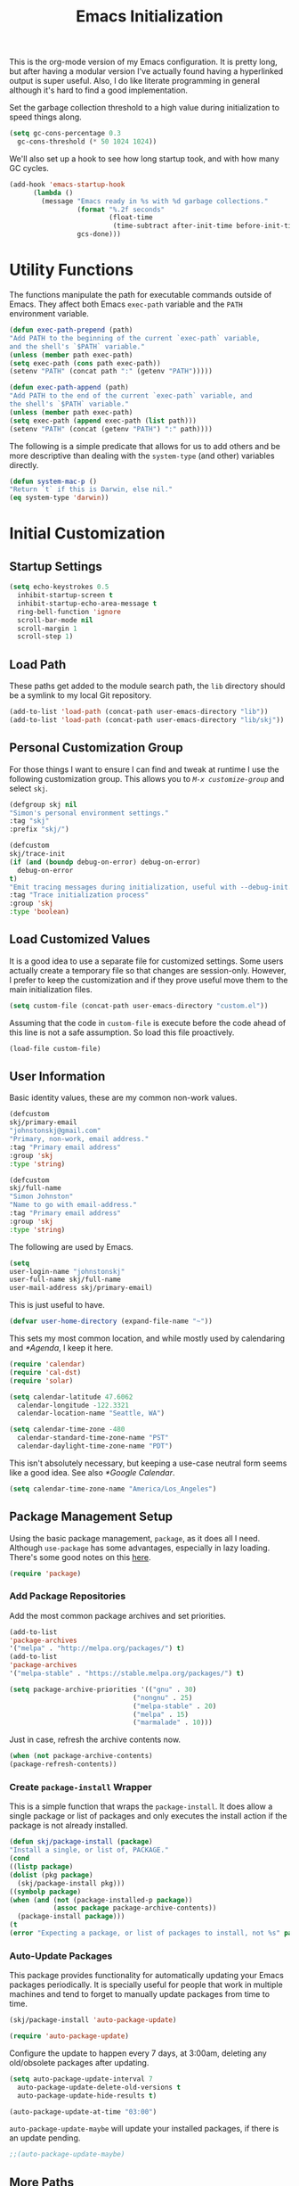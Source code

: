 #+TITLE: Emacs Initialization
#+OPTIONS: toc:2

This is the org-mode version of my Emacs configuration. It is pretty long, but
after having a modular version I've actually found having a hyperlinked output
is super useful. Also, I do like literate programming in general although it's
hard to find a good implementation.

Set the garbage collection threshold to a high value during initialization to
speed things along.

#+BEGIN_SRC emacs-lisp
(setq gc-cons-percentage 0.3
  gc-cons-threshold (* 50 1024 1024))
#+END_SRC

We'll also set up a hook to see how long startup took, and with how many GC
cycles.

#+BEGIN_SRC emacs-lisp
(add-hook 'emacs-startup-hook
      (lambda ()
        (message "Emacs ready in %s with %d garbage collections."
                 (format "%.2f seconds"
                         (float-time
                          (time-subtract after-init-time before-init-time)))
                 gcs-done)))
#+END_SRC

* Utility Functions

#+BEGIN_SRC emacs-lisp :exports none
(message "INIT: § Utility Functions")
#+END_SRC

The functions manipulate the path for executable commands outside of Emacs.
They affect both Emacs =exec-path= variable and the
=PATH= environment variable.

#+BEGIN_SRC emacs-lisp
(defun exec-path-prepend (path)
"Add PATH to the beginning of the current `exec-path` variable,
and the shell's `$PATH` variable."
(unless (member path exec-path)
(setq exec-path (cons path exec-path))
(setenv "PATH" (concat path ":" (getenv "PATH")))))
#+END_SRC

#+BEGIN_SRC emacs-lisp
(defun exec-path-append (path)
"Add PATH to the end of the current `exec-path` variable, and
the shell's `$PATH` variable."
(unless (member path exec-path)
(setq exec-path (append exec-path (list path)))
(setenv "PATH" (concat (getenv "PATH") ":" path))))
#+END_SRC

The following is a simple predicate that allows for us to add others and be
more descriptive than dealing with the =system-type=
(and other) variables directly.

#+BEGIN_SRC emacs-lisp
(defun system-mac-p ()
"Return `t` if this is Darwin, else nil."
(eq system-type 'darwin))
#+END_SRC


* Initial Customization
#+BEGIN_SRC emacs-lisp :exports none
(message "INIT: § Initial Customization")
#+END_SRC

** Startup Settings

#+BEGIN_SRC emacs-lisp
(setq echo-keystrokes 0.5
  inhibit-startup-screen t
  inhibit-startup-echo-area-message t
  ring-bell-function 'ignore
  scroll-bar-mode nil
  scroll-margin 1
  scroll-step 1)
#+END_SRC

** Load Path

These paths get added to the module search path, the =lib= directory should be a
symlink to my local Git repository.

#+BEGIN_SRC emacs-lisp
(add-to-list 'load-path (concat-path user-emacs-directory "lib"))
(add-to-list 'load-path (concat-path user-emacs-directory "lib/skj"))
#+END_SRC

** Personal Customization Group

For those things I want to ensure I can find and tweak at runtime I use the
following customization group. This allows you to /=M-x customize-group=/ and
select =skj=.

#+BEGIN_SRC emacs-lisp
(defgroup skj nil
"Simon's personal environment settings."
:tag "skj"
:prefix "skj/")
#+END_SRC

#+BEGIN_SRC emacs-lisp
(defcustom
skj/trace-init
(if (and (boundp debug-on-error) debug-on-error)
  debug-on-error
t)
"Emit tracing messages during initialization, useful with --debug-init."
:tag "Trace initialization process"
:group 'skj
:type 'boolean)
#+END_SRC

** Load Customized Values

It is a good idea to use a separate file for customized settings. Some users
actually create a temporary file so that changes are session-only. However,
I prefer to keep the customization and if they prove useful move them to the
main initialization files.

#+BEGIN_SRC emacs-lisp
(setq custom-file (concat-path user-emacs-directory "custom.el"))
#+END_SRC

Assuming that the code in =custom-file= is execute before the code ahead of this
line is not a safe assumption. So load this file proactively.

#+BEGIN_SRC emacs-lisp
(load-file custom-file)
#+END_SRC

** User Information

Basic identity values, these are my common non-work values.

#+BEGIN_SRC emacs-lisp
(defcustom
skj/primary-email
"johnstonskj@gmail.com"
"Primary, non-work, email address."
:tag "Primary email address"
:group 'skj
:type 'string)

(defcustom
skj/full-name
"Simon Johnston"
"Name to go with email-address."
:tag "Primary email address"
:group 'skj
:type 'string)
#+END_SRC

The following are used by Emacs.

#+BEGIN_SRC emacs-lisp
(setq
user-login-name "johnstonskj"
user-full-name skj/full-name
user-mail-address skj/primary-email)
#+END_SRC

This is just useful to have.

#+BEGIN_SRC emacs-lisp
(defvar user-home-directory (expand-file-name "~"))
#+END_SRC

This sets my most common location, and while mostly used by calendaring and
[[*Agenda]], I keep it here.

#+BEGIN_SRC emacs-lisp
(require 'calendar)
(require 'cal-dst)
(require 'solar)

(setq calendar-latitude 47.6062
  calendar-longitude -122.3321
  calendar-location-name "Seattle, WA")

(setq calendar-time-zone -480
  calendar-standard-time-zone-name "PST"
  calendar-daylight-time-zone-name "PDT")
#+END_SRC

This isn't absolutely necessary, but keeping a use-case neutral form seems
like a good idea. See also [[*Google Calendar]].

#+BEGIN_SRC emacs-lisp
(setq calendar-time-zone-name "America/Los_Angeles")
#+END_SRC

** Package Management Setup

Using the basic package management, =package=, as it does all I need. Although
=use-package= has some advantages, especially in lazy loading. There's some good
notes on this [[https://github.com/daviwil/emacs-from-scratch/blob/master/show-notes/Emacs-Scratch-12.org][here]].

#+BEGIN_SRC emacs-lisp
(require 'package)
#+END_SRC

*** Add Package Repositories

Add the most common package archives and set priorities.

#+BEGIN_SRC emacs-lisp
(add-to-list
'package-archives
'("melpa" . "http://melpa.org/packages/") t)
(add-to-list
'package-archives
'("melpa-stable" . "https://stable.melpa.org/packages/") t)

(setq package-archive-priorities '(("gnu" . 30)
                               ("nongnu" . 25)
                               ("melpa-stable" . 20)
                               ("melpa" . 15)
                               ("marmalade" . 10)))
#+END_SRC

Just in case, refresh the archive contents now.

#+BEGIN_SRC emacs-lisp
(when (not package-archive-contents)
(package-refresh-contents))
#+END_SRC

*** Create =package-install= Wrapper

This is a simple function that wraps the =package-install=. It does allow a
single package or list of packages and only executes the install action if the
package is not already installed.

#+BEGIN_SRC emacs-lisp
(defun skj/package-install (package)
"Install a single, or list of, PACKAGE."
(cond
((listp package)
(dolist (pkg package)
  (skj/package-install pkg)))
((symbolp package)
(when (and (not (package-installed-p package))
           (assoc package package-archive-contents))
  (package-install package)))
(t
(error "Expecting a package, or list of packages to install, not %s" package))))
#+END_SRC

*** Auto-Update Packages

This package provides functionality for automatically updating your Emacs
packages periodically. It is specially useful for people that work in multiple
machines and tend to forget to manually update packages from time to time.

#+BEGIN_SRC emacs-lisp
(skj/package-install 'auto-package-update)

(require 'auto-package-update)
#+END_SRC

Configure the update to happen every 7 days, at 3:00am, deleting any
old/obsolete packages after updating.

#+BEGIN_SRC emacs-lisp
(setq auto-package-update-interval 7
  auto-package-update-delete-old-versions t
  auto-package-update-hide-results t)

(auto-package-update-at-time "03:00")
#+END_SRC

=auto-package-update-maybe= will update your installed packages, if there is an
update pending.

#+BEGIN_SRC emacs-lisp
;;(auto-package-update-maybe)
#+END_SRC

** More Paths

*** Command Execution Paths

[[https://brew.sh/][Homebrew]] is great, but just in case it isn't on the path, this helps a lot.

#+BEGIN_SRC emacs-lisp
(let ((brew (locate-file "brew" exec-path)))
(when brew
(let ((prefix (string-trim (shell-command-to-string (concat brew " --prefix")))))
  (when prefix
    (setq homebrew-prefix prefix)
    (exec-path-prepend (concat-path homebrew-prefix "bin"))))))
#+END_SRC

This is a weird one, can't remember why ...

#+BEGIN_SRC emacs-lisp
(when (and (system-mac-p) (display-graphic-p))
(exec-path-prepend "usr/local/bin"))
#+END_SRC

*** Common Project Directory

#+BEGIN_SRC emacs-lisp
(require 'xdg)
#+END_SRC

Set the root for all my projects, home and work.

#+BEGIN_SRC emacs-lisp
(defcustom
skj/project-root-dir
(expand-file-name "~/Projects")
"Root directory for development projects."
:tag "Project root directory"
:group 'skj
:type 'directory)
#+END_SRC


* Generic Configuration

#+BEGIN_SRC emacs-lisp :exports none
(message "INIT: § Generic Configuration")
#+END_SRC

** Core UI Settings
*** Input Encoding

#+BEGIN_SRC emacs-lisp :exports none
(message "INIT: § ▶ ⁋ Input Encoding")
#+END_SRC

We really like UTF-8!

#+BEGIN_SRC emacs-lisp
(set-locale-environment "en_US.UTF-8")
(set-language-environment "UTF-8")
(setq-default buffer-file-coding-system 'utf-8
          coding-system-for-read 'utf-8
          coding-system-for-write 'utf-8
          file-name-coding-system 'utf-8
          keyboard-coding-system 'utf-8
          locale-coding-system 'utf-8
          prefer-coding-system 'utf-8
          require-final-newline t
          terminal-coding-system 'utf-8)
#+END_SRC

#+BEGIN_SRC emacs-lisp
(skj/package-install 'iso-transl)

(require 'iso-transl)
#+END_SRC

*** Basic Editing Customization

#+BEGIN_SRC emacs-lisp :exports none
(message "INIT: § ▶ ⁋ Basic Editing Customization")
#+END_SRC

#+BEGIN_SRC emacs-lisp
(setq sentence-end-double-space nil)
(setq-default fill-column 78
          indent-tabs-mode nil
          indicate-empty-lines t
          tab-always-indent 'complete
          tab-width 4)
#+END_SRC

Don't use it, and it takes up space

#+BEGIN_SRC emacs-lisp
(tool-bar-mode -1)
#+END_SRC

Save place in files between Sessions

#+BEGIN_SRC emacs-lisp
(save-place-mode 1)
#+END_SRC

#+BEGIN_SRC emacs-lisp
(when (>= emacs-major-version 26)
(pixel-scroll-mode))
(when (>= emacs-major-version 29)
(setq pixel-scroll-precision-mode 1))
#+END_SRC

*** Default Face

This isn't so useful on macOS as it doesn't seem to decode weight and width
correctly so I can't use Fira Code Light.

#+BEGIN_SRC emacs-lisp
(set-face-attribute
'default
nil
:inherit nil
:extend nil
:stipple nil
:background "#fdf6e3"
:foreground "#657b83"
:inverse-video nil
:box nil
:strike-through nil
:overline nil
:underline nil
:slant 'normal
:weight 'light
:height 130
:width 'normal
:foundry "nil"
:family "Fira Code Light")
#+END_SRC

*** Theme Support

#+BEGIN_SRC emacs-lisp :exports none
(message "INIT: § ▶ ⁋ Theme Support")
#+END_SRC

#+BEGIN_SRC emacs-lisp
(skj/package-install 'color-theme-sanityinc-solarized)

(require 'color-theme-sanityinc-solarized)

(setq color-theme-is-global t
  custom-enabled-themes '(sanityinc-solarized-light)
  custom-safe-themes
  '("4cf3221feff536e2b3385209e9b9dc4c2e0818a69a1cdb4b522756bcdf4e00a4" default))

(color-theme-sanityinc-solarized-light)
#+END_SRC

*** Mode Line

#+BEGIN_SRC emacs-lisp :exports none
(message "INIT: § ▶ ⁋ Mode Line")
#+END_SRC

I like to keep this pretty simple, certainly no powerline!.

#+BEGIN_SRC emacs-lisp
(setq display-time-string-forms
  '((propertize (concat " " 24-hours ":" minutes " "))))

(display-time-mode t)
(line-number-mode t)
(column-number-mode t)
#+END_SRC

For battery mode, simplify the usual and use icons, it makes it easier to
find.

#+BEGIN_SRC emacs-lisp
(require 'battery)

(when (functionp battery-status-function)
(cond ((string= "AC" (battery-format "%L" (funcall battery-status-function)))
     (setq battery-mode-line-format ""))
    ((string-match-p "N/A" (battery-format "%B" (battery-status-function)))
     (setq battery-mode-line-format ""))
    (t
     (setq battery-mode-line-format ":%p%%"))))

(display-battery-mode 1)
#+END_SRC

*** Notifications
:PROPERTIES:
:CUSTOM_ID: core-ui-notifications
:END:

#+BEGIN_SRC emacs-lisp :exports none
(message "INIT: § ▶ ⁋ Notifications")
#+END_SRC

Alert is a Growl-workalike for Emacs which uses a common notification
interface and multiple, selectable "styles", whose use is fully
customizable by the user.

#+BEGIN_SRC emacs-lisp
(skj/package-install 'alert)

(require 'alert)

(setq alert-fade-time 10) ;; seconds
#+END_SRC

Set the alert style: /Native OSX notifier using AppleScript/.

#+BEGIN_SRC emacs-lisp
(if (system-mac-p)
(setq alert-default-style 'osx-notifier)
(setq alert-default-style 'notifications))
#+END_SRC

*** Icons

#+BEGIN_SRC emacs-lisp :exports none
(message "INIT: § ▶ ⁋ Icons")
#+END_SRC

#+BEGIN_SRC emacs-lisp
(skj/package-install
'(all-the-icons
all-the-icons-completion
all-the-icons-dired
all-the-icons-ibuffer))
#+END_SRC

#+BEGIN_SRC emacs-lisp
;; (all-the-icons-install-fonts)
#+END_SRC

#+BEGIN_SRC emacs-lisp
(when (display-graphic-p)
(require 'all-the-icons)
(all-the-icons-completion-mode)
(add-hook 'dired-mode-hook 'all-the-icons-dired-mode)
(add-hook 'ibuffer-mode-hook #'all-the-icons-ibuffer-mode))
#+END_SRC

#+BEGIN_SRC emacs-lisp
(skj/package-install
'(mode-icons
 major-mode-icons))

(when (display-graphic-p)
(require 'major-mode-icons)

(major-mode-icons-mode 1)

(require 'mode-icons)

(mode-icons-mode))
#+END_SRC

*** Mouse

#+BEGIN_SRC emacs-lisp :exports none
(message "INIT: § ▶ ⁋ Mouse")
#+END_SRC

#+BEGIN_SRC emacs-lisp
(require 'mouse)
(setq mouse-wheel-follow-mouse 't
  mouse-wheel-scroll-amount '(1 ((shift) . 1)))

(xterm-mouse-mode t)
#+END_SRC

#+BEGIN_SRC emacs-lisp
(global-set-key [mouse-4] (lambda ()
                        (interactive)
                        (scroll-down 1)))
(global-set-key [mouse-5] (lambda ()
                        (interactive)
                        (scroll-up 1)))
#+END_SRC

*** Windows

#+BEGIN_SRC emacs-lisp :exports none
(message "INIT: § ▶ ⁋ Windows")
#+END_SRC

Using multiple side-by-side windows is a great way to utilize the
large high-resolution displays that exists today. This [[https://github.com/Lindydancer/multicolumn][package]]
provides the "missing features" of Emacs to create a side-by-side
layout, to navigate efficiently, and to manage the windows.

#+BEGIN_SRC emacs-lisp
(skj/package-install 'multicolumn)
#+END_SRC

In OS X 10.9, each monitor is a separate space. If you want to stretch an
Emacs frame across multiple monitors, you can change this in "System
Preferences -> Mission Control -> Displays have separate Spaces".

*** Buffers

#+BEGIN_SRC emacs-lisp :exports none
(message "INIT: § ▶ ⁋ Buffers")
#+END_SRC

Recentf is a minor mode that builds a list of recently opened files. This list
is automatically saved across sessions on exiting Emacs - you can then access
this list through a command or the menu.

#+BEGIN_SRC emacs-lisp
(skj/package-install 'recentf)

(setq recentf-max-menu-items 100
  recentf-max-saved-items 100)

(recentf-mode)

(global-set-key "\C-x\ \C-r" 'recentf-open-files)
#+END_SRC

#+BEGIN_SRC emacs-lisp
(skj/package-install
'(ibuffer
ibuffer-sidebar))

(global-set-key (kbd "C-x C-b") 'ibuffer-sidebar-toggle-sidebar)
#+END_SRC

This file is for lazy people wanting to swap buffers without
typing =/C-x b/= on each window.

#+BEGIN_SRC emacs-lisp
(skj/package-install 'buffer-move)

(when (fboundp 'windmove-default-keybindings)
(windmove-default-keybindings))
#+END_SRC

This package provides a global minor mode =everlasting-scratch-mode=
that causes the scratch buffer to respawn after it's killed and with
its content restored.

#+BEGIN_SRC emacs-lisp
(skj/package-install 'everlasting-scratch)

(require 'everlasting-scratch)

(add-hook 'after-init-hook 'everlasting-scratch-mode)
#+END_SRC

#+BEGIN_SRC emacs-lisp
(setq-default major-mode 'text-mode)

(add-hook 'text-mode-hook 'auto-fill-mode)
#+END_SRC

*** Multiple Cursors

#+BEGIN_SRC emacs-lisp :exports none
(message "INIT: § ▶ ⁋ Multiple Cursors")
#+END_SRC

[[https://github.com/magnars/multiple-cursors.el][Multiple cursors]] for Emacs.

#+BEGIN_SRC emacs-lisp
(skj/package-install 'multiple-cursors)

(require 'multiple-cursors)
#+END_SRC

When you have an active region that spans multiple lines, the following will add a cursor to each line:

#+BEGIN_SRC emacs-lisp
(global-set-key (kbd "C-S-c C-S-c") 'mc/edit-lines)
#+END_SRC

When you want to add multiple cursors not based on continuous lines, but based on keywords in the buffer, use:

#+BEGIN_SRC emacs-lisp
(global-set-key (kbd "C-c m c") 'mc/edit-lines)
(global-set-key (kbd "C-c m >") 'mc/mark-next-like-this)
(global-set-key (kbd "C-c m <") 'mc/mark-previous-like-this)
(global-set-key (kbd "C-c m *") 'mc/mark-more-like-this)
(global-set-key (kbd "C-c m !") 'mc/mark-all-like-this)
#+END_SRC

This package contains [[https://github.com/knu/mc-extras.el][extra functions]] for multiple-cursors mode.

#+BEGIN_SRC emacs-lisp
(skj/package-install 'mc-extras)
#+END_SRC

*** Undo Tree

#+BEGIN_SRC emacs-lisp :exports none
(message "INIT: § ▶ ⁋ Undo Tree")
#+END_SRC

#+BEGIN_SRC emacs-lisp
(skj/package-install 'undo-tree)

(require 'undo-tree)

(global-undo-tree-mode)
#+END_SRC

** Completion UI Settings
*** Company

#+BEGIN_SRC emacs-lisp :exports none
(message "INIT: § ▶ ⁋ Company")
#+END_SRC

#+BEGIN_SRC emacs-lisp
(skj/package-install
'(company
company-emojify
company-prescient
company-quickhelp))
#+END_SRC

#+BEGIN_SRC emacs-lisp
(require 'company)

(setq company-files-exclusions '(".DS_Store")
  company-tooltip-align-annotations t)

(add-hook 'after-init-hook 'global-company-mode)
#+END_SRC

*** Ivy

#+BEGIN_SRC emacs-lisp :exports none
(message "INIT: § ▶ ⁋ Ivy")
#+END_SRC

#+BEGIN_SRC emacs-lisp
(skj/package-install
'(ivy-action
 ivy-emoji
 ivy-explorer
 ivy-file-preview
 ivy-historian
 ivy-prescient
 ivy-rich))
#+END_SRC

#+BEGIN_SRC emacs-lisp
(require 'ivy)

(setq ivy-use-virtual-buffers t
    enable-recursive-minibuffers t
    ivy-count-format "(%d/%d) ")

(ivy-mode 1)
#+END_SRC

#+BEGIN_SRC emacs-lisp
(require 'ivy-explorer)

(ivy-explorer-mode 1)
#+END_SRC

*** Counsel

#+BEGIN_SRC emacs-lisp :exports none
(message "INIT: § ▶ ⁋ Counsel")
#+END_SRC

#+BEGIN_SRC emacs-lisp
(skj/package-install
'(counsel
counsel-fd
counsel-osx-app
counsel-tramp
counsel-web))
#+END_SRC

#+BEGIN_SRC emacs-lisp
(require 'counsel)

(setq counsel-find-file-ignore-regexp "\\(?:\\`\\|[/\\]\\)\\(?:[#.]\\)")

(counsel-mode 1)
#+END_SRC

*** Key Bindings

Ivy-based interface to standard commands

#+BEGIN_SRC emacs-lisp
(global-set-key (kbd "C-s") 'swiper-isearch)
(global-set-key (kbd "M-x") 'counsel-M-x)
(global-set-key (kbd "C-x C-f") 'counsel-find-file)
(global-set-key (kbd "M-y") 'counsel-yank-pop)
(global-set-key (kbd "<f1> f") 'counsel-describe-function)
(global-set-key (kbd "<f1> v") 'counsel-describe-variable)
(global-set-key (kbd "<f1> l") 'counsel-find-library)
(global-set-key (kbd "<f2> i") 'counsel-info-lookup-symbol)
(global-set-key (kbd "<f2> u") 'counsel-unicode-char)
(global-set-key (kbd "<f2> j") 'counsel-set-variable)
(global-set-key (kbd "C-x b") 'ivy-switch-buffer)
(global-set-key (kbd "C-c v") 'ivy-push-view)
(global-set-key (kbd "C-c V") 'ivy-pop-view)
#+END_SRC

Ivy-based interface to shell and system tools

#+BEGIN_SRC emacs-lisp
(global-set-key (kbd "C-c c") 'counsel-compile)
(global-set-key (kbd "C-c g") 'counsel-git)
(global-set-key (kbd "C-c j") 'counsel-git-grep)
(global-set-key (kbd "C-c L") 'counsel-git-log)
(global-set-key (kbd "C-c k") 'counsel-rg)
(global-set-key (kbd "C-c m") 'counsel-linux-app)
(global-set-key (kbd "C-c n") 'counsel-fzf)
(global-set-key (kbd "C-x l") 'counsel-locate)
(global-set-key (kbd "C-c J") 'counsel-file-jump)
(global-set-key (kbd "C-S-o") 'counsel-rhythmbox)
(global-set-key (kbd "C-c w") 'counsel-wmctrl)
#+END_SRC

Ivy-resume (resumes the last Ivy-based completion) and other commands

#+BEGIN_SRC emacs-lisp
(global-set-key (kbd "C-c C-r") 'ivy-resume)
(global-set-key (kbd "C-c b") 'counsel-bookmark)
(global-set-key (kbd "C-c d") 'counsel-descbinds)
(global-set-key (kbd "C-c g") 'counsel-git)
(global-set-key (kbd "C-c o") 'counsel-outline)
(global-set-key (kbd "C-c t") 'counsel-load-theme)
(global-set-key (kbd "C-c F") 'counsel-org-file)
#+END_SRC

** O/S Specific UI Settings

*** macOS System Integration

#+BEGIN_SRC emacs-lisp :exports none
(message "INIT: § ▶ ⁋ macOS System Integration")
#+END_SRC

- =osx-lib=: An Emacs package with functions and commands for interacting with
macOS.
- =osx-plist=: This is a simple parser for macOS plist files. The main entry
points are =osx-plist-parse-file= and =osx-plist-parse-buffer=.
- =osx-trash=: Make =delete-by-moving-to-trash= do what you expect it to do on macOS.
- =reveal-in-osx-finder=: Provides the function =reveal-in-osx-finder= for file
and dired buffers.

#+BEGIN_SRC emacs-lisp
(when (system-mac-p)
(skj/package-install
'(osx-lib
 osx-plist
 osx-trash
 reveal-in-osx-finder)))

(when (system-mac-p)
(osx-trash-setup))
#+END_SRC

*** macOS Keyboard Settings

#+BEGIN_SRC emacs-lisp :exports none
(message "INIT: § ▶ ⁋ macOS Keyboard Settings")
#+END_SRC

#+BEGIN_SRC emacs-lisp
(when (system-mac-p)
(setq mac-command-modifier 'super
    mac-control-modifier 'control
    mac-option-modifier 'meta
    mac-right-command-modifier 'super
    mac-right-option-modifier 'meta)

(setq ns-alternate-modifier mac-option-modifier
    ns-command-modifier mac-command-modifier
    ns-function-modifier 'hyper
    ns-right-command-modifier mac-right-command-modifier))
#+END_SRC

** Initial Flycheck Settings

#+BEGIN_SRC emacs-lisp
(skj/package-install 'flycheck)

(require 'flycheck)
(add-hook 'after-init-hook #'global-flycheck-mode)
#+END_SRC

Figure this out some day, but it will require a LOT of customization as the
faces are a mess.

#+BEGIN_SRC emacs-lisp
;;(skj/package-install 'flycheck-color-mode-line)

;;(require 'flycheck-color-mode-line)

;; (remove-hook 'flycheck-mode-hook 'flycheck-color-mode-line-mode)
;; (custom-set-faces
;;  '(flycheck-color-mode-line-error-face ((t (:inherit flycheck-fringe-error :foreground "#dc322f" :weight normal))))
;;  '(flycheck-color-mode-line-info-face ((t (:inherit flycheck-fringe-info :foreground "#2aa198" :weight normal))))
;;  '(flycheck-color-mode-line-warning-face ((t (:inherit flycheck-fringe-warning :foreground "#b58900" :weight normal))))
#+END_SRC

** Shell & Terminal Settings

Emacs-libvterm (=/vterm/=) is fully-fledged terminal emulator inside GNU Emacs
based on libvterm, a C library. As a result of using compiled code (instead of
elisp), emacs-libvterm is fully capable, fast, and it can seamlessly handle
large outputs.

#+BEGIN_SRC emacs-lisp
(skj/package-install 'vterm)

(setq term-prompt-regexp "^[^#$%>\n]*[#$%>] *"
  vterm-shell "zsh"
  vterm-max-scrollback 10000)
#+END_SRC

#+BEGIN_SRC emacs-lisp
(add-to-list 'auto-mode-alist '("\\.zsh\\'" . sh-mode))

(add-hook 'sh-mode-hook
      (lambda ()
        (if (string-match "\\.zsh$" buffer-file-name)
            (sh-set-shell "zsh"))))
#+END_SRC
** Gnus

Basic [[https://www.gnu.org/software/emacs/manual/html_node/gnus/][Gnus Newsreader]] configuration. Enter Gnus with =/M-x gnus/=.

#+BEGIN_SRC emacs-lisp
(setq gnus-select-method '(nntp "news.gnus.org"))
#+END_SRC

#+BEGIN_SRC emacs-lisp
(skj/package-install 'nnhackernews)

(add-to-list 'gnus-secondary-select-methods '(nnhackernews ""))
#+END_SRC

Enter the =nnhackernews:news= newsgroup with =/RET/=.

And of course, more icons!

#+BEGIN_SRC emacs-lisp
(skj/package-install 'all-the-icons-gnus)

(when (display-graphic-p)
(require 'all-the-icons-gnus)
(all-the-icons-gnus-setup))
#+END_SRC

** Remote (TRAMP) Editing

#+BEGIN_SRC emacs-lisp
(skj/package-install
'(counsel-tramp
docker-tramp))
#+END_SRC

#+BEGIN_SRC emacs-lisp
(setq tramp-default-method "ssh")
#+END_SRC

** Version Control

*** Core Git

#+BEGIN_SRC emacs-lisp :exports none
(message "INIT: § ▶ ⁋ Core Git")
#+END_SRC

#+BEGIN_SRC emacs-lisp
(skj/package-install
'(git-attr
git-blamed
git-link
git-timemachine
git-modes))
#+END_SRC

*** Git and iBuffer

#+BEGIN_SRC emacs-lisp :exports none
(message "INIT: § ▶ ⁋ Git and iBuffer")
#+END_SRC

#+BEGIN_SRC emacs-lisp
(skj/package-install '(ibuffer-git))
#+END_SRC

*** Git Issues

#+BEGIN_SRC emacs-lisp :exports none
(message "INIT: § ▶ ⁋ Git Issues")
#+END_SRC

#+BEGIN_SRC emacs-lisp
(skj/package-install 'git-commit-insert-issue)

(require 'git-commit-insert-issue)

(add-hook 'git-commit-mode-hook 'git-commit-insert-issue-mode)
#+END_SRC

*** Magit

#+BEGIN_SRC emacs-lisp :exports none
(message "INIT: § ▶ ⁋ Magit")
#+END_SRC

#+BEGIN_SRC emacs-lisp
(skj/package-install
'(magit
magit-diff-flycheck
magit-lfs
magit-filenotify))
#+END_SRC

#+BEGIN_SRC emacs-lisp
(require 'magit)

(setq magit-completing-read-function 'ivy-completing-read)
#+END_SRC

This package displays keyword entries from source code comments and Org files
in the Magit status buffer.  Activating an item jumps to it in its file.  By
default, it uses keywords from `hl-todo', minus a few (like "NOTE").

#+BEGIN_SRC emacs-lisp
(skj/package-install 'magit-todos)

(require 'magit-todos)

(magit-todos-mode)
#+END_SRC

*** Diff Highlighting

#+BEGIN_SRC emacs-lisp :exports none
(message "INIT: § ▶ ⁋ Diff Highlighting")
#+END_SRC

`diff-hl-mode' highlights uncommitted changes on the side of the
window (using the /fringe/, by default), allows you to jump between
the hunks and revert them selectively.

#+BEGIN_SRC emacs-lisp
(skj/package-install 'diff-hl)

(require 'diff-hl)

(add-hook 'magit-pre-refresh-hook 'diff-hl-magit-pre-refresh)
(add-hook 'magit-post-refresh-hook 'diff-hl-magit-post-refresh)

(global-diff-hl-mode)
#+END_SRC

*** Github Integration

#+BEGIN_SRC emacs-lisp :exports none
(message "INIT: § ▶ ⁋ Github Integration")
#+END_SRC

M-x github-explorer "txgvnn/github-explorer"

#+BEGIN_SRC emacs-lisp
(skj/package-install
'(github
github-browse-file
github-explorer
github-pullrequest
github-review))
#+END_SRC

*** Github Bug References

#+BEGIN_SRC emacs-lisp :exports none
(message "INIT: § ▶ ⁋ Github Bug References")
#+END_SRC

#+BEGIN_SRC emacs-lisp
(skj/package-install 'bug-reference-github)

(require 'bug-reference-github)

(add-hook 'prog-mode-hook 'bug-reference-github-set-url-format)
#+END_SRC

*** Github Notifications

#+BEGIN_SRC emacs-lisp :exports none
(message "INIT: § ▶ ⁋ Github Notifications")
#+END_SRC

This gets to be a pain if it is disconnected. Consider trying =gh-notify=.

#+BEGIN_SRC emacs-lisp
;; (skj/package-install 'github-notifier)
;;
;; (require 'skj-secrets)
;; 
;; (setq github-notifier-token (skj/secrets-value 'github-token))
;; 
;; (add-hook 'prog-mode-hook #'github-notifier-mode)
#+END_SRC

*** iBuffer Integration

#+BEGIN_SRC emacs-lisp
(skj/package-install 'ibuffer-vc)

(add-hook 'ibuffer-hook
      (lambda ()
        (ibuffer-vc-set-filter-groups-by-vc-root)
        (unless (eq ibuffer-sorting-mode 'alphabetic)
          (ibuffer-do-sort-by-alphabetic))))
#+END_SRC

*** Code Reviews

#+BEGIN_SRC emacs-lisp :exports none
(message "INIT: § ▶ ⁋ Code Reviews")
#+END_SRC

#+BEGIN_SRC emacs-lisp
(skj/package-install 'code-review)
#+END_SRC


* Snippet Support

#+BEGIN_SRC emacs-lisp :exports none
(message "INIT: § Snippet Support")
#+END_SRC

#+BEGIN_SRC emacs-lisp
(defcustom
skj/snippet-repo-dir
(concat-path skj/project-root-dir "emacs-snippets")
"Snippet repository local path."
:tag "Snippet repository local path"
:group 'skj
:type 'directory)
#+END_SRC

** Core Snippet Support

#+BEGIN_SRC emacs-lisp :exports none
(message "INIT: § ▶ ⁋ Core Snippet Support")
#+END_SRC

First of all, the primary snippet tool is =yasnippet=.

#+BEGIN_SRC emacs-lisp
(skj/package-install 'yasnippet)
#+END_SRC

on changes: yas-reload-all

#+BEGIN_SRC emacs-lisp
(require 'yasnippet)

(dolist (path (list
           (concat-path user-emacs-directory "snippets")
           skj/snippet-repo-dir))
  (unless (member path yas-snippet-dirs)
    (setq yas-snippet-dirs
          (cons path yas-snippet-dirs))))

(yas-global-mode 1)

(add-hook 'prog-mode-hook #'yas-minor-mode)
#+END_SRC

** Snippet Collections

#+BEGIN_SRC emacs-lisp :exports none
(message "INIT: § ▶ ⁋ Snippet Collections")
#+END_SRC

#+BEGIN_SRC emacs-lisp
(skj/package-install
'(yasnippet-snippets
gitignore-snippets
license-snippets))

(require 'gitignore-snippets)

(gitignore-snippets-init)
#+END_SRC

** Snippet Completion

#+BEGIN_SRC emacs-lisp :exports none
(message "INIT: § ▶ ⁋ Snippet Completion")
#+END_SRC

#+BEGIN_SRC emacs-lisp
(skj/package-install 'ivy-yasnippet)
#+END_SRC


* Org-Mode

#+BEGIN_SRC emacs-lisp :exports none
(message "INIT: § Org-Mode")
#+END_SRC

The almighty [[https://orgmode.org/][Emacs Org Mode]]!

#+BEGIN_SRC emacs-lisp
(let ((org-dir (concat-path skj/project-root-dir "emacs-org")))
(if (boundp 'org-directory)
  (setq org-directory org-dir)
(defvar org-directory org-dir)))
#+END_SRC

The following are worth reading for more details and future ideas:

- http://doc.norang.ca/org-mode.html
- https://github.com/zzamboni/dot-emacs/blob/master/init.org
- https://orgmode.org/worg/org-tutorials/encrypting-files.html
- https://github.com/daviwil/emacs-from-scratch/blob/master/show-notes/Emacs-06.org
(Agendas and Templates)
- https://orgmode.org/manual/Custom-Agenda-Views.html#Custom-Agenda-Views

** Initial Configuration

#+BEGIN_SRC emacs-lisp :exports none
(message "INIT: § ▶ ⁋ Initial Configuration")
#+END_SRC

#+BEGIN_SRC emacs-lisp
(require 'org)

(setq org-confirm-babel-evaluate nil
  org-cycle-separator-lines 2
  org-default-notes-file (concat-path org-directory "inbox.org")
  org-edit-src-content-indentation 2
  org-ellipsis " ▾"
  org-enforce-todo-dependencies t
  org-fontify-quote-and-verse-blocks t
  org-hide-emphasis-markers t
  org-image-actual-width '(550)
  org-log-done 'time
  org-log-into-drawer t
  org-src-fontify-natively t
  org-src-preserve-indentation t
  org-src-tab-acts-natively t
  org-startup-folded 'content
  org-startup-indented t)
#+END_SRC

#+BEGIN_SRC emacs-lisp
(add-to-list 'auto-mode-alist '("\\.org\\'" . org-mode))
#+END_SRC

*** Org Query Language (ql)

#+BEGIN_SRC emacs-lisp
  (skj/package-install 'org-ql)
#+END_SRC

*** Priorities

#+BEGIN_SRC emacs-lisp
(setq org-priority-highest ?A
      org-priority-lowest ?E
      org-priority-default ?C)

(setq org-highest-priority ?A
      org-lowest-priority ?E
      org-default-priority ?C)
#+END_SRC

#+BEGIN_SRC emacs-lisp
  (skj/package-install 'org-fancy-priorities)

  (require 'org-fancy-priorities)

  (setq org-fancy-priorities-list
        '((?A . "⚡") (?B . "⬆") (?C . " ") (?D . "⬇") (?E . "☕"))
        org-priority-faces
        '((?A :foreground "red" :weight bold)
          (?B :foreground "orange" :weight semi-bold)
          (?C :foreground "green" :weight normal)
          (?B :foreground "blue" :weight semi-light)
          (?C :foreground "grey" :weight light)))

  (add-hook 'org-agenda-mode-hook 'org-fancy-priorities-mode)
#+END_SRC

*** Tags

#+BEGIN_SRC emacs-lisp
  (setq org-tag-alist
        '((:startgroup)
          ("@home" . ?H) ("@travel" . ?V) ("@work" . ?W) ("@doctor" . ?D)
          (:endgroup)
        
          (:startgrouptag)
          ("generic")
          (:grouptags)
          ("idea" . ?i) ("call" . ?c) ("errand" . ?e) ("remind" . ?r)
          (:endgrouptag)
        
          (:startgrouptag)
          ("home")
          (:grouptags)
          ("fix") ("clean") ("garage") ("yard") ("family") ("friends")
          ("finance") ("estate") ("pets")
          (:endgrouptag)
        
          (:startgrouptag)
          ("home-fun")
          (:grouptags)
          ("diving" . ?d) ("hacking" . ?h) ("music" . ?m) ("synth" . ?s)
          (:endgrouptag)
        
          (:startgrouptag)
          ("work")
          (:grouptags)
          ("coding" . ?o) ("meeting" . ?m) ("planning" . ?p) ("writing" . ?w)
          ("business" . ?B) ("technical" . ?T) ("hr" . ?H)
          ("l6" . ?6) ("l7" . ?7) ("l8" . ?8) ("l10" . ?0) ("l11" . ?1)
          (:endgrouptag)))
#+END_SRC

Currently this fails!

#+BEGIN_SRC emacs-lisp
  ;; (skj/package-install 'org-tag-beautify)
  ;; (org-tag-beautify-mode 1)
#+END_SRC

#+BEGIN_EXAMPLE
all-the-icons-fileicon: Unable to find icon with name ‘svelte’ in icon set
‘fileicon’
#+END_EXAMPLE

*** Task Types (Keywords)

Specify (<char>Before/After) where either Before/After may be @ for
record time AND comment, ! for just time

#+BEGIN_SRC emacs-lisp
  (setq org-todo-keywords
        '(;; Simple reminders
          (sequence "NUDGE(g)" "|" "DONE(d!)")
          ;; General to-do items
          (sequence "TODO(t)" "NEXT(n!)" "INPROGRESS(p!)" "WAIT(w@/!)" "|" "DONE(d!)" "CANCELED(c@)")
          ;; Work-like task items
          (sequence "BACKLOG(b)" "PLAN(p!)" "READY(r!)" "ACTIVE(a@/!)" "REVIEW(v)" "WAIT(w@/!)" "HOLD(h)" "|" "DONE(d!)" "CANCELED(c@)")
          ;; Appointment and Meeting tracking
          (sequence "SCHEDULE(s/!)" "REQUESTED(r)" "BOOKED(b@/!)" "DEFERRED(f@/!)" "RESCHEDULE(e@/!)" "|" "DONE(d!)" "CANCELED(c@)")))

  (setq-default org-enforce-todo-dependencies t)
#+END_SRC

Edna provides an extensible means of specifying conditions which must be fulfilled before a task can be completed and actions to take once it is.

Org Edna runs when either the BLOCKER or TRIGGER properties are set on a heading, and when it is changing from a TODO state to a DONE state.

#+BEGIN_SRC emacs-lisp
  (skj/package-install 'org-edna)

  (require 'org-edna)

  (org-edna-mode)
#+END_SRC

*** Capture Templates

#+BEGIN_SRC emacs-lisp
  (setq org-capture-templates
        '(("t" "Todo" entry (file+headline org-default-notes-file "Inbox")
           "* TODO %?\n%u\n%a\n" :clock-in t :clock-resume t)
          ("m" "Meeting" entry (file+headline org-default-notes-file "Inbox")
           "* MEETING with %? :MEETING:\n%t" :clock-in t :clock-resume t)
          ("i" "Idea" entry (file+headline org-default-notes-file "Inbox")
           "* %? :IDEA: \n%t" :clock-in t :clock-resume t)
          ("n" "Next Task" entry (file+headline org-default-notes-file "Inbox")
           "** NEXT %? \nDEADLINE: %t")
          ("d" "Distraction" entry (file+headline
                                    (concat org-directory "/distractions.org")
                                    "Distractions")
           "* %?\n%T")))
#+END_SRC

*** Faces

#+BEGIN_SRC emacs-lisp
  (setq org-todo-keyword-faces
        '(("NEXT" . (:foreground "green" :weight bold))
          ("PLAN" . (:foreground "green" :weight bold))
          ("INPROGRESS" . (:foreground "blue" :weight bold))
          ("ACTIVE" . (:foreground "blue" :weight bold))))

  (add-hook 'org-mode-hook #'turn-on-font-lock)
#+END_SRC

*** Project File Integration

Adds all TODO items from a =todo.org= file in the magit project's root
to the magit status buffer.

#+BEGIN_SRC emacs-lisp
(skj/package-install 'magit-org-todos)

(require 'magit-org-todos)

(magit-org-todos-autoinsert)
#+END_SRC

** Core UI Additions

#+BEGIN_SRC emacs-lisp :exports none
(message "INIT: § ▶ ⁋ Core UI Additions")
#+END_SRC

#+BEGIN_SRC emacs-lisp
(skj/package-install
 '(org-beautify-theme
   org-modern
   org-sidebar
   org-superstar))
#+END_SRC

Use /=C-c C-s=/ to use a relative time for schedule.

#+BEGIN_SRC emacs-lisp :exports none
(skj/package-install 'orgbox)
#+END_SRC

*** Notifications

#+BEGIN_SRC emacs-lisp :exports none
(message "INIT: § ▶ ⁋ Notifications")
#+END_SRC

Provides notifications for scheduled or deadlined agenda entries. This uses
the =alert= package configured in [[#core-ui-notifications]] above.

#+BEGIN_SRC emacs-lisp
(skj/package-install 'org-alert)

(require 'org-alert)

(setq org-alert-interval 300
      org-alert-notify-cutoff 10
      org-alert-notify-after-event-cutoff 10
      org-alert-notification-title "Org Agenda")
#+END_SRC

*** Prettier Bullets

#+BEGIN_SRC emacs-lisp
(skj/package-install 'org-bullets)

(require 'org-bullets)

(add-hook 'org-mode-hook (lambda () (org-bullets-mode 1)))
#+END_SRC

** Agenda

#+BEGIN_SRC emacs-lisp :exports none
(message "INIT: § ▶ ⁋ Agenda")
#+END_SRC

#+BEGIN_SRC emacs-lisp
(skj/package-install
 '(org-agenda-property
   org-super-agenda))
#+END_SRC

#+BEGIN_SRC emacs-lisp
(require 'org-agenda)

(setq org-agenda-files
      (list (concat org-directory "/inbox.org")
            (concat org-directory "/notes.org")
            (concat org-directory "/gcal.org")
            (concat org-directory "/birthdays.org")
            (concat org-directory "/holidays.org"))
      org-agenda-hide-tags-regexp "."
      org-agenda-log-mode-items '(closed clock state))
#+END_SRC

#+BEGIN_SRC emacs-lisp
(defun skj/org-skip-subtree-if-priority (priority)
  "Skip an agenda subtree if it has a priority of PRIORITY.
  
  PRIORITY must be an integer 1 <= p <= 5."
  (let ((subtree-end (save-excursion (org-end-of-subtree t)))
        (pri-current (org-get-priority (thing-at-point 'line t))))
    (if (= priority pri-current)
        subtree-end
      nil)))

(defun skj/org-skip-subtree-if-habit ()
  "Skip an agenda entry if it has a STYLE property equal to \"habit\"."
  (let ((subtree-end (save-excursion (org-end-of-subtree t))))
    (if (string= (org-entry-get nil "STYLE") "habit")
        subtree-end
      nil)))
#+END_SRC

#+BEGIN_SRC emacs-lisp
(setq org-agenda-custom-commands
      '(("m"
         "ALL Meetings"
         ((tags "CATEGORY=\"Meetings\""
                ((org-agenda-overriding-header "Meetings:")
                 (org-tags-match-list-sublevels t)))))
        ("d"
         "Daily agenda review"
         ((tags "PRIORITY=1"
                ((org-agenda-skip-function '(org-agenda-skip-entry-if 'todo 'done))
                 (org-agenda-overriding-header "High-priority unfinished tasks:")))
          (agenda "")
          (alltodo ""
                   ((org-agenda-skip-function
                     '(or (skj/org-skip-subtree-if-priority 1)
                          (org-agenda-skip-if nil '(scheduled deadline)))))))
         nil
         ("~/daily-agenda.html"))))
#+END_SRC

#+BEGIN_SRC emacs-lisp
(setq org-columns-default-format-for-agenda
      (string-join '("%35ITEM(Task)"
                     "%10TODO(State)"
                     "%3PRIORITY(P)"
                     "%30ALLTAGS(All Tags)"
                     "%23SCHEDULED(Scheduled to Start)"
                     "%22DEADLINE(Deadline)"
                     "%6EFFORT(Effort){:}")
                   " "))
#+END_SRC

Basically, if you don't touch Emacs =idle-org-agenda= will display your
org-agenda after certain time. That can be useful to remember tasks after come
back to work.

#+BEGIN_SRC emacs-lisp
(skj/package-install 'idle-org-agenda)

(require 'idle-org-agenda)

(idle-org-agenda-mode)
#+END_SRC

*** Clock Tracking

#+BEGIN_SRC emacs-lisp
(setq org-clock-persist 'history
      org-remember-clock-out-on-exit t)
#+END_SRC

Active notifications are shown every 3 minute, inactive every 3

#+BEGIN_SRC emacs-lisp
(skj/package-install 'org-clock-reminder)

(require 'org-clock-reminder)

(org-clock-reminder-mode)

(setq org-clock-reminder-interval (cons 3 10))
#+END_SRC

#+BEGIN_SRC emacs-lisp
(skj/package-install 'org-pomodoro)

(setq org-pomodoro-manual-break t)
#+END_SRC

*** Habit Tracking

#+BEGIN_SRC emacs-lisp
(skj/package-install 'org-habit-stats)

(require 'org-habit)

(add-to-list 'org-modules 'org-habit t)
#+END_SRC

#+BEGIN_SRC emacs-lisp
(setq org-habit-following-days 7
      org-habit-graph-column 60
      org-habit-preceding-days 28
      org-habit-show-all-today t
      org-habit-show-done-always-green t
      org-habit-show-habits-only-for-today t)
#+END_SRC

*** Standard Calendars

#+BEGIN_SRC emacs-lisp
(customize-set-variable 'holiday-bahai-holidays nil)
#+END_SRC

#+BEGIN_SRC emacs-lisp
(skj/package-install 'mexican-holidays)

(require 'mexican-holidays)

(setq calendar-holidays
      (append calendar-holidays holiday-mexican-holidays))
#+END_SRC

*** Google Calendar

#+BEGIN_SRC emacs-lisp
(require 'skj-secrets)

(setq org-gcal-client-id (skj/secrets-value 'gcal-id))
(setq org-gcal-client-secret (skj/secrets-value 'gcal-secret))
#+END_SRC

#+BEGIN_SRC emacs-lisp
(skj/package-install 'org-gcal)

(require 'org-gcal)

(defcustom skj/org-gcal-file
  (concat org-directory "/gcal.org")
  "Location of `org-mode' file to sync with Google Calendar."
  :tag "Org file for Google Calendar"
  :group 'skj
  :type 'file)

(setq org-gcal-fetch-file-alist
	  (list (cons skj/primary-email skj/org-gcal-file)))
#+END_SRC

TODO: Use calendar TZ

#+BEGIN_SRC emacs-lisp
(setq org-gcal-local-timezone calendar-time-zone-name)
#+END_SRC

Execute /=M-x org-gcal-fetch=/ to fetch new calendar updates

Execute /=M-x org-gcal-post-at-point=/ to turn a TODO into a calendar entry

*** Appointment Integration

#+BEGIN_SRC emacs-lisp
(require 'appt)

(setq appt-audible t
	  appt-display-duration 30
	  appt-display-format 'window
	  appt-display-mode-line t)
#+END_SRC

Activate appointments so we get notifications
#+BEGIN_SRC emacs-lisp
(appt-activate t)
#+END_SRC

#+BEGIN_SRC emacs-lisp
(defun skj-org-agenda-to-appt ()
  "Erase all reminders and rebuilt reminders for today from the agenda."
  (interactive)
  (setq appt-time-msg-list nil)
  (org-agenda-to-appt))
#+END_SRC

Rebuild the reminders everytime the agenda is displayed
 
#+BEGIN_SRC emacs-lisp
(add-hook 'org-agenda-finalize-hook 'skj-org-agenda-to-appt 'append)
#+END_SRC

If we leave Emacs running overnight - reset the appointments one minute after midnight

#+BEGIN_SRC emacs-lisp
(run-at-time "24:01" nil 'skj-org-agenda-to-appt)
#+END_SRC

 Run now so appointments are set up when Emacs starts
 
#+BEGIN_SRC emacs-lisp
(skj-org-agenda-to-appt)
#+END_SRC

** Babel

#+BEGIN_SRC emacs-lisp :exports none
(message "INIT: § ▶ ⁋ Babel")
#+END_SRC

Always redisplay images after =C-c C-c=

#+BEGIN_SRC emacs-lisp
(skj/package-install 'ob-latex-as-png)

(add-hook 'org-babel-after-execute-hook 'org-redisplay-inline-images)
#+END_SRC

*** GraphViz

#+BEGIN_SRC emacs-lisp
(skj/package-install 'graphviz-dot-mode)

(require 'graphviz-dot-mode)

(unless (version<= emacs-version "26")
  (setq graphviz-dot-indent-width tab-width))

(add-hook 'org-babel-after-execute-hook 'org-display-inline-images)

(org-babel-do-load-languages
 'org-babel-load-languages
 '((dot . t))) ; this line activates dot
#+END_SRC

*** PlantUML

#+BEGIN_SRC emacs-lisp
(skj/package-install 'plantuml-mode)

(setq org-plantuml-jar-path
      (expand-file-name "/usr/local/Cellar/plantuml/1.2022.6/libexec/plantuml.jar"))

(org-babel-do-load-languages
 'org-babel-load-languages
 '((plantuml . t))) ; this line activates plantuml

(skj/package-install 'flycheck-plantuml)

(require 'flycheck-plantuml)

(flycheck-plantuml-setup)
#+END_SRC

** Other Stuff

#+BEGIN_SRC emacs-lisp :exports none
(message "INIT: § ▶ ⁋ Other Stuff")
#+END_SRC

*** References

#+BEGIN_SRC emacs-lisp
(skj/package-install
 '(org-ref
   org-ref-prettify))
#+END_SRC

*** Exporting

#+BEGIN_SRC emacs-lisp
(skj/package-install '(ox-md ox-gfm ox-wk))
#+END_SRC

*** Refile and Archive

#+BEGIN_SRC emacs-lisp
(setq org-refile-targets (quote ((nil :maxlevel . 9)
                                 (org-agenda-files :maxlevel . 9)
                                 ("archive.org" :maxlevel . 1))))
#+END_SRC

Save Org buffers after refiling.

#+BEGIN_SRC emacs-lisp
(advice-add 'org-refile :after 'org-save-all-org-buffers)
#+END_SRC

*** Completion Integration

#+BEGIN_SRC emacs-lisp
  (skj/package-install 'company-org-block)

  (require 'company-org-block)

  (setq company-org-block-edit-style 'auto) ;; 'auto, 'prompt, or 'inline

  (add-hook 'org-mode-hook
            (lambda ()
              (add-to-list (make-local-variable 'company-backends)
                           'company-org-block)))
  (skj/package-install
     '(org-ivy-search
       ivy-omni-org
       ivy-todo))
#+END_SRC

** Key Bindings

#+BEGIN_SRC emacs-lisp :exports none
(message "INIT: § ▶ ⁋ Key Bindings")
#+END_SRC

#+BEGIN_SRC emacs-lisp
(global-set-key (kbd "C-c l") #'org-store-link)
(global-set-key (kbd "C-c a") #'org-agenda)
(global-set-key (kbd "C-c c") #'org-capture)

(global-set-key (kbd "<f5>") 'org-agenda)
(global-set-key (kbd "C-<f5>") 'org-store-agenda-views)

(global-set-key (kbd "<f6> i") 'org-clock-in)
(global-set-key (kbd "<f6> o") 'org-clock-out)
(global-set-key (kbd "<f6> g") 'org-clock-goto)
(global-set-key (kbd "<f6> <f6>") 'org-clock-menu)

(global-set-key (kbd "C-c p") 'org-pomodoro)
#+END_SRC


* Other Writing Modes

#+BEGIN_SRC emacs-lisp :exports none
(message "INIT: § Other Writing Modes")
#+END_SRC

** Focus Mode

#+BEGIN_SRC emacs-lisp :exports none
(message "INIT: § ▶ ⁋ Focus Mode")
#+END_SRC

For distraction-free editing, use the command /=M-x focus-mode=/ which will dim
all but the block of text/code you are currently within.

#+BEGIN_SRC emacs-lisp
(skj/package-install 'focus)
#+END_SRC

** Emoji Support

#+BEGIN_SRC emacs-lisp :exports none
  (message "INIT: § ▶ ⁋ Emoji Support")
#+END_SRC

#+BEGIN_SRC emacs-lisp
(skj/package-install 'company-emoji)
   
(when (display-graphic-p)
  (add-to-list 'company-backends 'company-emoji)
  
  (defun --set-emoji-font (frame)
    "Adjust the font settings of FRAME so Emacs can display emoji properly."
    (if (system-mac-p)
        ;; For NS/Cocoa
        (set-fontset-font t 'symbol (font-spec :family "Apple Color Emoji") frame 'prepend)
      ;; For Linux
      (set-fontset-font t 'symbol (font-spec :family "Symbola") frame 'prepend)))
  
  ;; For when Emacs is started in GUI mode:
  (--set-emoji-font nil)
  ;; Hook for when a frame is created with emacsclient
  ;; see https://www.gnu.org/software/emacs/manual/html_node/elisp/Creating-Frames.html
  (add-hook 'after-make-frame-functions '--set-emoji-font))
#+END_SRC

** Markdown

#+BEGIN_SRC emacs-lisp :exports none
(message "INIT: § ▶ ⁋ Markdown")
#+END_SRC

#+BEGIN_SRC emacs-lisp
(skj/package-install '(markdown-mode markdown-mode+))

(autoload 'markdown-mode "markdown-mode"
  "Major mode for editing Markdown files" t)
(add-to-list 'auto-mode-alist '("\\.markdown\\'" . markdown-mode))
(add-to-list 'auto-mode-alist '("\\.md\\'" . markdown-mode))

(autoload 'gfm-mode "markdown-mode"
  "Major mode for editing GitHub Flavored Markdown files" t)
(add-to-list 'auto-mode-alist '("README\\.md\\'" . gfm-mode))
#+END_SRC

** Blogging

#+BEGIN_SRC emacs-lisp :exports none
(message "INIT: § ▶ ⁋ Blogging")
#+END_SRC

Editing jekyll files, using =polymode= for the mix of YAML and Markdown.

#+BEGIN_SRC emacs-lisp
(skj/package-install 'poly-markdown)
(skj/package-install 'jekyll-modes)

;;(require 'jekyll-markdown-mode)
;;(add-to-list 'auto-mode-alist '("\\.md$" . jekyll-markdown-mode))
#+END_SRC

Emacs major mode for managing [[https://jekyllrb.com/][jekyll]] blogs ([[https://github.com/masasam/emacs-easy-jekyll][repo]]).

#+BEGIN_SRC emacs-lisp
(skj/package-install 'easy-jekyll)
#+END_SRC

#+BEGIN_SRC emacs-lisp
;; thanks to https://cute-jumper.github.io/emacs/2013/10/06/orgmode-to-github-pages-with-jekyll
(defun org-jekyll-post-link-follow (path)
  (org-open-file-with-emacs path))

(defun org-jekyll-post-link-export (path desc format)
  (cond
   ((eq format 'html)
    (format "<a href=\"{%% post_url %s %%}\">%s</a>" (file-name-sans-extension path) desc))))

(org-add-link-type "jekyll-post" 'org-jekyll-post-link-follow 'org-jekyll-post-link-export)
#+END_SRC

** LaTeX

#+BEGIN_SRC emacs-lisp :exports none
(message "INIT: § ▶ ⁋ LaTeX")
#+END_SRC

#+BEGIN_SRC emacs-lisp
(skj/package-install
 '(auctex
   auctex-latexmk
   
   latex-pretty-symbols
   latex-extra
   
   biblio
   bibretrieve
   bibtex-utils))

(add-hook 'LaTeX-mode-hook #'latex-extra-mode)

(setq latex-run-command "xelatex"
      TeX-auto-save t
      TeX-parse-self t)
#+END_SRC

Backends for =company-mode= providing auto-completion for [[https://www.gnu.org/software/auctex/][AUCTeX]].

#+BEGIN_SRC emacs-lisp
(skj/package-install 'company-auctex)

(require 'company-auctex)

(company-auctex-init)
#+END_SRC

Use /=M-x latex-math-preview-expression=/

#+BEGIN_SRC emacs-lisp
(skj/package-install
 '(latex-math-preview ;
   latex-preview-pane))

(latex-preview-pane-enable)
#+END_SRC

** Spell and Style Checking

#+BEGIN_SRC emacs-lisp :exports none
(message "INIT: § ▶ ⁋ Spell and Style Checking")
#+END_SRC

#+BEGIN_SRC emacs-lisp
(skj/package-install 'auto-dictionary)

(require 'auto-dictionary)

(add-hook 'flyspell-mode-hook (lambda () (auto-dictionary-mode 1)))
#+END_SRC

#+BEGIN_SRC emacs-lisp
(skj/package-install 'flyspell-correct-ivy)

(require 'flyspell)

(setq flyspell-issue-message-flag nil
	  ispell-program-name "aspell")

(let* ((env-language (getenv "LANG"))
	   (dictionary (first (split-string env-language "\\."))))
  (setq ispell-extra-args (list (concat "--lang=" dictionary))))

(add-hook 'text-mode-hook 'flyspell-mode)
(add-hook 'prog-mode-hook 'flyspell-prog-mode)
#+END_SRC

#+BEGIN_SRC emacs-lisp
(skj/package-install 'smog)      ;; check writing style: M-x smog-check-buffer

(require 'smog)

(setq smog-command "style -L en")
#+END_SRC

** LaTeX Completion

#+BEGIN_SRC emacs-lisp :exports none
(message "INIT: § ▶ ⁋ LaTeX Completion")
#+END_SRC

This is a group of backends for =company-mode= providing auto-completion for
AUCTeX.

#+BEGIN_SRC emacs-lisp
(skj/package-install 'company-auctex)

(require 'company-auctex)

(company-auctex-init)
#+END_SRC

This add-on defines three =company-mode= backends.

#+BEGIN_SRC emacs-lisp
(skj/package-install 'company-math)

(require 'company-math)

(setq company-tooltip-align-annotations t)

;; global activation of the unicode symbol completion
(add-to-list 'company-backends 'company-math-symbols-unicode)
#+END_SRC

** Bibliography Completion

#+BEGIN_SRC emacs-lisp :exports none
(message "INIT: § ▶ ⁋ Bibliography")
#+END_SRC

#+BEGIN_SRC emacs-lisp
(skj/package-install '(company-bibtex ivy-bibtex ))

(require 'company-bibtex)

(add-to-list 'company-backends 'company-bibtex)
#+END_SRC


* Developer Configuration

#+BEGIN_SRC emacs-lisp :exports none
(message "INIT: § Developer Configuration")
#+END_SRC

** UI Settings
*** Prettify Things

#+BEGIN_SRC emacs-lisp :exports none
(message "INIT: § ▶ ⁋ Prettify Things")
#+END_SRC

Emacs 24.4 comes with a builtin =prettify-symbols-mode=. It can be customized by
changing =prettify-symbols-alist=.

#+BEGIN_SRC emacs-lisp
(add-hook 'prog-mode-hook #'prettify-symbols-mode)
#+END_SRC

The packages =prettify-math= and =prettify-greek= extend the configuration above.
The math package requires we set the delimiters before the module loaded.

#+BEGIN_SRC emacs-lisp
(skj/package-install 'prettify-math)

(setq prettify-math-delimiters-alist
      '(("$" tex)
        ("$$" tex block)
        (("\\(" . "\\)") tex block)
        ("`" asciimath)
        ("``" asciimath block)))

(require 'prettify-math)

(skj/package-install 'prettify-greek)

(require 'prettify-greek)

(add-hook 'emacs-lisp-mode-hook
          (lambda ()
            (setq prettify-symbols-alist prettify-greek-lower)
            (prettify-symbols-mode t)))
#+END_SRC

=fira-code-mode= is a simple minor mode for [[https://github.com/tonsky/FiraCode][Fira Code]]
ligatures.

#+BEGIN_SRC emacs-lisp
(skj/package-install 'fira-code-mode)

;; (fira-code-mode-install-fonts)

(when (display-graphic-p)
  (require 'fira-code-mode)
  
  (fira-code-mode-set-font)
  
  (add-hook 'prog-mode-hook 'fira-code-mode))
#+END_SRC

*** Delimiters/Parenthesis

#+BEGIN_SRC emacs-lisp :exports none
(message "INIT: § ▶ ⁋ Delimiters/Parenthesis")
#+END_SRC

#+BEGIN_SRC emacs-lisp
(skj/package-install
 '(smartparens
   rainbow-delimiters))

(add-hook 'prog-mode-hook #'rainbow-delimiters-mode)
#+END_SRC

*** Indentation

#+BEGIN_SRC emacs-lisp :exports none
(message "INIT: § ▶ ⁋ Indentation")
#+END_SRC

#+BEGIN_SRC emacs-lisp
(skj/package-install
 '(aggressive-indent
   highlight-indent-guides
   smart-tabs-mode))

(require 'aggressive-indent)

(add-hook 'emacs-lisp-mode-hook #'aggressive-indent-mode)
(add-hook 'css-mode-hook #'aggressive-indent-mode)

(require 'highlight-indent-guides)

(setq
 highlight-indent-guides-method 'character
 highlight-indent-guides-responsive 'stack)

(set-face-foreground 'highlight-indent-guides-character-face "brightmagenta")

(add-hook 'prog-mode-hook 'highlight-indent-guides-mode)
#+END_SRC

*** Completion

#+BEGIN_SRC emacs-lisp :exports none
(message "INIT: § ▶ ⁋ Completion")
#+END_SRC

#+BEGIN_SRC emacs-lisp
(require 'company)

(setq company-files-exclusions '(".git/" ".DS_Store"))
(setq company-tooltip-align-annotations t)

(add-hook 'web-mode-hook
          (lambda ()
            (set (make-local-variable 'company-backends) '(company-web-html))
            (company-mode t)))
#+END_SRC

*** Odds & Ends

#+BEGIN_SRC emacs-lisp :exports none
(message "INIT: § ▶ ⁋ Odds & Ends")
#+END_SRC

#+BEGIN_SRC emacs-lisp
(skj/package-install 'hl-todo)
#+END_SRC

#+BEGIN_SRC emacs-lisp
(skj/package-install 'subword)
#+END_SRC

#+BEGIN_SRC emacs-lisp
(skj/package-install 'eldoc)

(add-hook 'prog-mode-hook 'turn-on-eldoc-mode)
#+END_SRC

** Project Support
*** Projectile

#+BEGIN_SRC emacs-lisp :exports none
(message "INIT: § ▶ ⁋ Projectile")
#+END_SRC

#+BEGIN_SRC emacs-lisp
(skj/package-install
 '(projectile
   projectile-git-autofetch
   projectile-ripgrep

   project-explorer
   project-persist
   find-file-in-project

   counsel-projectile
   flycheck-projectile))
#+END_SRC

#+BEGIN_SRC emacs-lisp
(require 'projectile)

(setq projectile-completion-system 'ivy
      projectile-require-project-root t
      projectile-project-search-path
      (mapcar (lambda (p)
                (concat (file-name-as-directory skj/project-root-dir) p))
              '("emacs-little-packages" "racket" "rust" "Amazon")))
#+END_SRC

Recommended keymap prefix on macOS

#+BEGIN_SRC emacs-lisp
(when (system-mac-p)
  (define-key projectile-mode-map (kbd "s-p") 'projectile-command-map))
#+END_SRC

#+BEGIN_SRC emacs-lisp
(counsel-projectile-mode 1)
(projectile-mode +1)
#+END_SRC

*** iBuffer Integration

#+BEGIN_SRC emacs-lisp :exports none
(message "INIT: § ▶ ⁋ iBuffer Integration")
#+END_SRC

#+BEGIN_SRC emacs-lisp
(skj/package-install '(ibuffer-projectile))

(require 'ibuffer-projectile)

(add-hook 'ibuffer-hook
          (lambda ()
            (ibuffer-projectile-set-filter-groups)
            (unless (eq ibuffer-sorting-mode 'alphabetic)
              (ibuffer-do-sort-by-alphabetic))))
#+END_SRC

*** Project Explorer

#+BEGIN_SRC emacs-lisp :exports none
(message "INIT: § ▶ ⁋ Project Explorer")
#+END_SRC

#+BEGIN_SRC emacs-lisp
(require 'project-explorer)

(setq pe/filenotify-enabled t
      pe/inline-folders t
      pe/omit-gitignore t
      pe/side 'left
      pe/width 40)
#+END_SRC

#+BEGIN_SRC emacs-lisp
(global-set-key (kbd "<f8>") 'project-explorer-toggle)
#+END_SRC

** Language Server (Generic)

- Documentation: https://emacs-lsp.github.io/lsp-mode/
- Supported language servers: https://emacs-lsp.github.io/lsp-mode/page/languages/

#+BEGIN_SRC emacs-lisp
(skj/package-install 'lsp-mode)

(require 'lsp)

(setq lsp-eldoc-render-all t
      lsp-idle-delay 0.6)
#+END_SRC

This package contains all the higher level UI modules of =lsp-mode=, like
flycheck support and code lenses.
 
#+BEGIN_SRC emacs-lisp
(skj/package-install 'lsp-ui)

(require 'lsp-ui)

(setq  lsp-ui-doc-enable nil
       lsp-ui-doc-position 'bottom
       lsp-ui-peek-always-show t
       lsp-ui-sideline-enable nil
       lsp-ui-sideline-show-hover t)

(add-hook 'lsp-mode-hook 'lsp-ui-mode)
#+END_SRC

#+BEGIN_SRC emacs-lisp
;;;###autoload
(defun skj-imenu-toggle-maybe-lsp ()
  "Toggle an imenu list popup; it will use lsp-ui if it is enabled."
  (interactive)
  (if (bound-and-true-p lsp-mode)
	  (lsp-ui-imenu)
    (imenu-list-smart-toggle)))
#+END_SRC

This package provides an interactive =ivy= interface to the workspace symbol
functionality offered by =lsp-mode=.

#+BEGIN_SRC emacs-lisp :exports none
(skj/package-install 'lsp-ivy)
#+END_SRC

*Key Bindings/Commands*

- =completion-at-point= for completions
- Signatures when writing methods (=/C-n/=, ==/C-p/== to cycle signatures)
- =lsp-find-definition=: =/C-c l g r/=
- =lsp-find-references=: =/C-c l g g/=
- =lsp-rename=: =/C-c l r r/=
- =lsp-format-buffer=: =/C-c l = ==/=
- =lsp-ui-peek-find-references= to show references inline (=/M-n/=, =/M-p/= to cycle)

** Test and Debug

#+BEGIN_SRC emacs-lisp
(skj/package-install 'dap-mode)
#+END_SRC

*** Mode Settings

#+BEGIN_SRC emacs-lisp :exports none
(message "INIT: § ▶ ⁋ Mode Settings")
#+END_SRC

#+BEGIN_SRC emacs-lisp
(require 'dap-mode)

(setq dap-auto-configure-features '(sessions locals controls tooltip))
#+END_SRC

*** UI Settings

#+BEGIN_SRC emacs-lisp :exports none
(message "INIT: § ▶ ⁋ UI Settings")
#+END_SRC

#+BEGIN_SRC emacs-lisp
(require 'dap-ui)

(setq dap-ui-controls-mode 1)

(dap-ui-mode 1)

;; enables mouse hover support
(dap-tooltip-mode 1)

;; use tooltips for mouse hover
;; if it is not enabled `dap-mode' will use the minibuffer.
(tooltip-mode 1)

;; displays floating panel with debug buttons
(dap-ui-controls-mode 1)
#+END_SRC

#+BEGIN_SRC emacs-lisp
(skj/package-install
 '(counsel-test coverlay))
#+END_SRC

** Data Formats

#+BEGIN_SRC emacs-lisp
(skj/package-install
 '(pcsv
   csv-mode
   json-mode
   toml
   toml-mode
   yaml-mode
   flycheck-yamllint))
#+END_SRC

** Language Environments

*** Emacs Lisp

#+BEGIN_SRC emacs-lisp :exports none
(message "INIT: § ▶ ⁋ Emacs Lisp")
#+END_SRC

#+BEGIN_SRC emacs-lisp
(skj/package-install
 '(package-lint
   flycheck-package))

(require 'checkdoc)
(add-hook 'emacs-lisp-mode-hook 'checkdoc-minor-mode)
#+END_SRC

*** Common Lisp

#+BEGIN_SRC emacs-lisp :exports none
(message "INIT: § ▶ ⁋ Common Lisp")
#+END_SRC

#+BEGIN_SRC emacs-lisp
(skj/package-install
 '(slime
   slime-company
   slime-repl-ansi-color
   elisp-slime-nav))

(setq inferior-lisp-program (locate-file "sbcl" exec-path))
#+END_SRC

*** Scheme

#+BEGIN_SRC emacs-lisp :exports none
(message "INIT: § ▶ ⁋ Scheme")
#+END_SRC

#+BEGIN_SRC emacs-lisp
(skj/package-install
 '(geiser
   geiser-chez
   geiser-gauche
   geiser-racket
   geiser-repl
   macrostep-geiser
   lsp-scheme
   quack
   scheme-complete))

(require 'geiser-mode)
(add-hook 'geiser-mode-hook #'macrostep-geiser-setup)

(require 'geiser-repl)
(add-hook 'geiser-repl-mode-hook #'macrostep-geiser-setup)

(require 'lsp-scheme)
(add-hook 'scheme-mode-hook #'lsp-gambit-scheme)
#+END_SRC

*** Racket

#+BEGIN_SRC emacs-lisp :exports none
(message "INIT: § ▶ ⁋ Racket")
#+END_SRC

#+BEGIN_SRC emacs-lisp
(skj/package-install
 '(dr-racket-like-unicode
   racket-mode
   scribble-mode))
#+END_SRC

*** Rust Language

#+BEGIN_SRC emacs-lisp :exports none
(message "INIT: § ▶ ⁋ Rust Language")
#+END_SRC

See: <https://github.com/rust-lang/rust-mode>

#+BEGIN_SRC emacs-lisp
(skj/package-install
 '(cargo-mode
   rust-auto-use
   rust-playground
   rustic))
#+END_SRC

#+BEGIN_SRC emacs-lisp
(require 'rustic)

(setq rustic-babel-format-src-block t
      rustic-babel-auto-wrap-main t
      rustic-format-on-save t
      rustic-lsp-server 'rust-analyzer)

(setq lsp-rust-analyzer-cargo-load-out-dirs-from-check t
      lsp-rust-analyzer-cargo-watch-enable t
      lsp-rust-analyzer-cargo-watch-command "clippy"
      lsp-rust-analyzer-display-chaining-hints t
      lsp-rust-analyzer-display-closure-return-type-hints t
      lsp-rust-analyzer-display-lifetime-elision-hints-use-parameter-names nil
      lsp-rust-analyzer-display-parameter-hints t
      lsp-rust-analyzer-display-reborrow-hints t
      lsp-rust-analyzer-inlay-hints-mode t
      lsp-rust-analyzer-proc-macro-enable t
      lsp-rust-analyzer-server-display-inlay-hints t)
#+END_SRC

#+BEGIN_SRC emacs-lisp
(dap-register-debug-template
 "Rust::GDB Run Configuration"
 (list :type "gdb"
       :request "launch"
       :name "GDB::Run"
       :gdbpath "rust-gdb"
       :target nil
       :cwd nil))
#+END_SRC

#+BEGIN_SRC emacs-lisp
(defun rustic-mode-auto-save-hook ()
  "Enable auto-saving in rustic-mode buffers."
  (when buffer-file-name
    (setq-local compilation-ask-about-save nil)))

(add-hook 'rustic-mode-hook 'rustic-mode-auto-save-hook)
#+END_SRC

#+BEGIN_SRC emacs-lisp
(add-hook 'rust-mode-hook 'subword-mode)
#+END_SRC

#+BEGIN_SRC emacs-lisp
(require 'lsp-lens)

(add-hook 'rustic-mode-hook 'lsp-lens-mode)
#+END_SRC

Flycheck

#+BEGIN_SRC emacs-lisp
(skj/package-install 'flycheck-rust)

(require 'flycheck)

(setq flycheck-rustic-clippy-executable "cargo-clippy")

(unless (member 'rustic-clippy flycheck-checkers)
  (setq flycheck-checkers (cons 'rustic-clippy flycheck-checkers)))
#+END_SRC

Org-Babel Integration

#+BEGIN_SRC emacs-lisp
(skj/package-install 'ob-rust)
#+END_SRC

*** PEST Mode

#+BEGIN_SRC emacs-lisp :exports none
(message "INIT: § ▶ ⁋ PEST Mode")
#+END_SRC

#+BEGIN_SRC emacs-lisp
(skj/package-install
 '(flycheck-pest
   pest-mode))
#+END_SRC

*** SQL Stuff

#+BEGIN_SRC emacs-lisp :exports none
(message "INIT: § ▶ ⁋ SQL")
#+END_SRC

Support formatting SQL buffers.

#+BEGIN_SRC emacs-lisp
(skj/package-install 'format-sql)
#+END_SRC

Use the builtin =sql-mode= in Org blocks.

#+BEGIN_SRC emacs-lisp
(skj/package-install
 '(ob-sql-mode))

(require 'ob-sql-mode)
#+END_SRC

Emacs own interface for SQL databases.

#+BEGIN_SRC emacs-lisp
(skj/package-install
 '(emacsql
   emacsql-sqlite-module))
#+END_SRC

*** Web Development

#+BEGIN_SRC emacs-lisp :exports none
(message "INIT: § ▶ ⁋ Web Development")
#+END_SRC

Extensions to the standard =html-mode=.

#+BEGIN_SRC emacs-lisp
(skj/package-install
 '(auto-rename-tag
   cakecrumbs
   showcss-mode))

(setq cakecrumbs-html-major-modes '(html-mode web-mode nxml-mode sgml-mode)
      cakecrumbs-scss-major-modes '(scss-mode less-css-mode css-mode))
(cakecrumbs-auto-setup)

(defun sm/toggle-showcss()
  "Toggle showcss-mode"
  (interactive)
  (if (derived-mode-p
       'html-mode
       'nxml-mode
       'nxhtml-mode
       'web-mode
       'handlebars-mode)
      (showcss-mode 'toggle)
    (message "Not in an html mode")))
(global-set-key (kbd "C-c C-k") 'sm/toggle-showcss)
#+END_SRC

Completion

#+BEGIN_SRC emacs-lisp
(skj/package-install
 '(ac-html-bootstrap
   ac-html-csswatcher
   company-web
   counsel-css))

(require 'counsel-css)
#+END_SRC

Template page support.

#+BEGIN_SRC emacs-lisp
(skj/package-install
 '(jinja2-mode
   web-mode))
#+END_SRC

#+BEGIN_SRC emacs-lisp
(skj/package-install 'react-snippets)

(require 'react-snippets)
#+END_SRC

*** JavaScript

#+BEGIN_SRC emacs-lisp :exports none
(message "INIT: § ▶ ⁋ JavaScript")
#+END_SRC

#+BEGIN_SRC emacs-lisp
(skj/package-install
 '(js2-mode
   js2-highlight-vars
   js2-refactor
   js2hl
   xref-js2))

(require 'js2-mode)

(add-to-list 'auto-mode-alist '("\\.js\\'" . js2-mode))

(require 'js2-refactor)

(add-hook 'js2-mode-hook #'js2-refactor-mode)
(js2r-add-keybindings-with-prefix "C-c C-r")
#+END_SRC

#+BEGIN_SRC emacs-lisp
(require 'js2-mode)

(add-to-list 'auto-mode-alist '("\\.mjs\\'" . js2-mode))
#+END_SRC

Integration of [[https://beautifier.io/][beautifier.io]].

#+BEGIN_SRC emacs-lisp
(skj/package-install 'web-beautify)
#+END_SRC

The underlying command-line tool is  installed by typing: =npm -g install js-beautify=.

*** Typescript

#+BEGIN_SRC emacs-lisp :exports none
(message "INIT: § ▶ ⁋ Typescript")
#+END_SRC

#+BEGIN_SRC emacs-lisp
(skj/package-install
 '(tide
   ts-comint
   typescript-mode))
#+END_SRC

To run a TypeScript interpreter (REPL) in an inferior process window =M-x
run-ts=. For the external interpreter you'll need to run =npm install -g tsun=.

Use =typescript-mode= in Org blocks.

#+BEGIN_SRC emacs-lisp
(skj/package-install 'ob-typescript)

(require 'ob-typescript)
#+END_SRC

*** Semantic Web

#+BEGIN_SRC emacs-lisp :exports none
(message "INIT: § ▶ ⁋ Semantic Web")
#+END_SRC

Lookup RDF prefixes

#+BEGIN_SRC emacs-lisp
(skj/package-install 'rdf-prefix)

(require 'rdf-prefix)
#+END_SRC

SPARQL mode

#+BEGIN_SRC emacs-lisp
(skj/package-install 'sparql-mode)

(require 'sparql-mode)

(add-to-list 'auto-mode-alist '("\\.sparql$" . sparql-mode))
(add-to-list 'auto-mode-alist '("\\.rq$" . sparql-mode))
#+END_SRC

Use =sparql-mode= in Org blocks.

#+BEGIN_SRC emacs-lisp
(org-babel-do-load-languages
 'org-babel-load-languages
 '((sparql . t)))
#+END_SRC

*** Proof Assistants
   
#+BEGIN_SRC emacs-lisp :exports none
(message "INIT: § ▶ ⁋ Semantic Web")
#+END_SRC

Proof General is a generic Emacs interface for proof assistants
(also known as interactive theorem provers).

It is supplied ready to use for the proof assistants Coq,
EasyCrypt, qrhl, and PhoX.

#+BEGIN_SRC emacs-lisp
(skj/package-install 'proof-general)
#+END_SRC

#+BEGIN_SRC emacs-lisp
(skj/package-install 'coq-commenter)

(require 'coq-commenter)

(add-hook 'coq-mode-hook 'coq-commenter-mode)

(define-key coq-commenter-mode-map
  (kbd "C-;")
  #'coq-commenter-comment-proof-in-region)
(define-key coq-commenter-mode-map
  (kbd "C-x C-;")
  #'coq-commenter-comment-proof-to-cursor)
(define-key coq-commenter-mode-map
  (kbd "C-'")
  #'coq-commenter-uncomment-proof-in-region)
(define-key coq-commenter-mode-map
  (kbd "C-x C-'")
  #'coq-commenter-uncomment-proof-in-buffer)
#+END_SRC

This package includes a collection of company-mode backends for
Proof-General's Coq mode, and many useful extensions to Proof-General.

#+BEGIN_SRC emacs-lisp
(skj/package-install 'company-coq)

(require 'company-coq)

(add-hook 'coq-mode-hook #'company-coq-mode)
#+END_SRC

** AWS Integration

#+BEGIN_SRC emacs-lisp
(skj/package-install
 '(aws-snippets
   awscli-capf
   cfn-mode
   flycheck-cfn))

(require 'awscli-capf)

(add-hook 'shell-mode-hook
          (lambda ()
            (add-to-list 'completion-at-point-functions 'awscli-capf)))

(require 'flycheck-cfn)

(flycheck-cfn-setup)
#+END_SRC

Also consider =aws-ec2=.

** Developer Services
*** Wakatime

[[https://wakatime.com/emacs][Wakatime]] service customization. This service tries to keep track of what
projects and what tools you use as an engineer. Set the API key in =~/.wakatime.cfg=.

#+BEGIN_SRC emacs-lisp
(skj/package-install 'wakatime-mode)

(global-wakatime-mode)

(setq wakatime-cli-path (locate-file "wakatime-cli" exec-path))
#+END_SRC

** For Fun

Don't forget to =M-x asm-blox=!

#+BEGIN_SRC emacs-lisp
(skj/package-install 'asm-blox)
#+END_SRC

Emacs screen saver, note that configuration values are in seconds.

#+BEGIN_SRC emacs-lisp
(skj/package-install 'gameoflife)

(require 'gameoflife)

(setq gameoflife-animation-speed 0.5)
#+END_SRC


* Work Configuration

#+BEGIN_SRC emacs-lisp :exports none
(message "INIT: § Work Configuration")
#+END_SRC

Only basic information should exist in here, put the rest in external
resources referenced in [[*Work Packages]].

** Paths

#+BEGIN_SRC emacs-lisp :exports none
(message "INIT: § ▶ ⁋ Paths")
#+END_SRC

These are either common on dev boxes or laptop environments.

#+BEGIN_SRC emacs-lisp :exports none
(dolist (path '("~/bin" "~/.toolbox/bin"))
  (exec-path-prepend path))
#+END_SRC

** Customization

#+BEGIN_SRC emacs-lisp :exports none
(message "INIT: § ▶ ⁋ Customization")
#+END_SRC

These parallel their non-work values.

#+BEGIN_SRC emacs-lisp
(defcustom
  skj/work-email
  "simonjo@amazon.com"
  "Work email address."
  :tag "Primary email address"
  :group 'skj
  :type 'string)

(defcustom
  skj/work-project-root-dir
  (expand-file-name (concat-path skj/project-root-dir "Amazon"))
  "Root directory for work development projects."
  :tag "Work projects' root directory"
  :group 'skj
  :type 'directory)
#+END_SRC

** Work Packages

#+BEGIN_SRC emacs-lisp :exports none
(message "INIT: § ▶ ⁋ Work Packages")
#+END_SRC

The =work= directory should be a symlink to a Git repository containing any
work-specific packages.

#+BEGIN_SRC emacs-lisp
(add-to-list 'load-path (concat-path user-emacs-directory "lib/work"))
#+END_SRC

** Org Mode

#+BEGIN_SRC emacs-lisp :exports none
(message "INIT: § ▶ ⁋ Org Mode")
#+END_SRC

Load initial work org files, there may be more, but this is a start.

#+BEGIN_SRC emacs-lisp
(setq work-org-directory
      (concat-path skj/work-project-root-dir "/SimonjoDocuments/emacs-org"))

(setq org-agenda-files
      (append org-agenda-files
              (list (concat work-org-directory "/work.org")
                    (concat work-org-directory "/people.org"))))
#+END_SRC


* Finishing Up

#+BEGIN_SRC emacs-lisp :exports none
(message "INIT: § Finishing Up")
#+END_SRC

These things need to be last!

** Reset the GC Threshold

Set this back to a reasonable value now that startup is complete.

#+BEGIN_SRC emacs-lisp
(setq gc-cons-percentage 0.1
      gc-cons-threshold (* 2 1024 1024))
#+END_SRC

** Run Emacs as a Server

#+BEGIN_SRC emacs-lisp :exports none
(message "INIT: § ▶ ⁋ Run Emacs as a Server")
#+END_SRC

Pretty self-explanatory, if we aren't already running as a client, start the
server process.

#+BEGIN_SRC emacs-lisp
(require 'server)

(unless (and (fboundp 'server-running) (server-running-p))
  (message "INIT: § ▶ † Starting Emacs server")
  (server-start))
#+END_SRC

